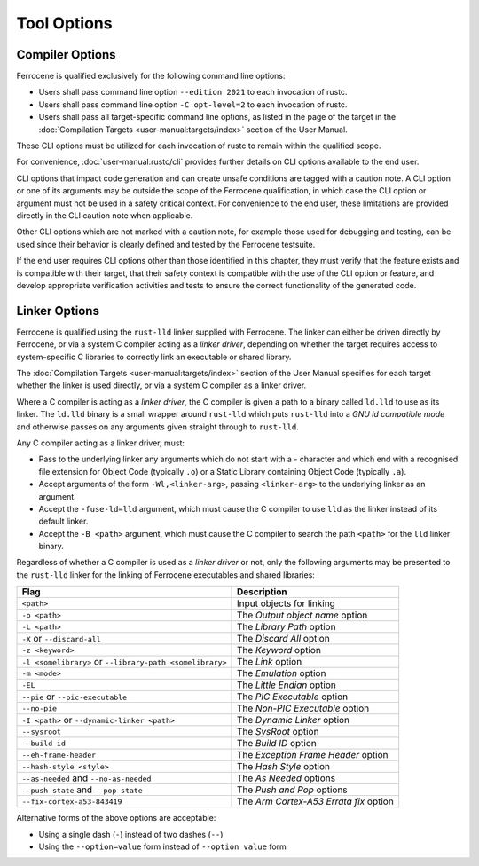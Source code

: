 .. SPDX-License-Identifier: MIT OR Apache-2.0
   SPDX-FileCopyrightText: The Ferrocene Developers

Tool Options
============

Compiler Options
----------------

Ferrocene is qualified exclusively for the following command line options:

- Users shall pass command line option ``--edition 2021`` to each invocation of
  rustc.

- Users shall pass command line option ``-C opt-level=2`` to each invocation of
  rustc.

- Users shall pass all target-specific command line options, as listed in the
  page of the target in the :doc:`Compilation Targets
  <user-manual:targets/index>` section of the User Manual.

These CLI options must be utilized for each invocation of rustc
to remain within the qualified scope.

For convenience, :doc:`user-manual:rustc/cli` provides further details on CLI options
available to the end user.

CLI options that impact code generation and can create unsafe conditions are
tagged with a caution note. A CLI option or one of its arguments may be outside
the scope of the Ferrocene qualification, in which case the CLI
option or argument must not be used in a safety critical context. For
convenience to the end user, these limitations are provided directly in the CLI
caution note when applicable.

Other CLI options which are not marked with a caution note, for example those
used for debugging and testing, can be used since their behavior is clearly
defined and tested by the Ferrocene testsuite.

If the end user requires CLI options other than those identified in this
chapter, they must verify that the feature exists and is compatible with their
target, that their safety context is compatible with the use of the CLI option or
feature, and develop appropriate verification activities and tests to ensure
the correct functionality of the generated code.

.. _linker-options:

Linker Options
--------------

Ferrocene is qualified using the ``rust-lld`` linker supplied with
Ferrocene. The linker can either be driven directly by Ferrocene, or via a
system C compiler acting as a *linker driver*, depending on whether the target
requires access to system-specific C libraries to correctly link an executable
or shared library.

The :doc:`Compilation Targets <user-manual:targets/index>` section of the User
Manual specifies for each target whether the linker is used directly, or via a
system C compiler as a linker driver.

Where a C compiler is acting as a *linker driver*, the C compiler is given a
path to a binary called ``ld.lld`` to use as its linker. The ``ld.lld`` binary
is a small wrapper around ``rust-lld`` which puts ``rust-lld`` into a *GNU ld
compatible mode* and otherwise passes on any arguments given straight through to
``rust-lld``.

Any C compiler acting as a linker driver, must:

- Pass to the underlying linker any arguments which do not start with a `-`
  character and which end with a recognised file extension for Object Code
  (typically ``.o``) or a Static Library containing Object Code (typically
  ``.a``).

- Accept arguments of the form ``-Wl,<linker-arg>``, passing ``<linker-arg>`` to
  the underlying linker as an argument.

- Accept the ``-fuse-ld=lld`` argument, which must cause the C compiler to use
  ``lld`` as the linker instead of its default linker.

- Accept the ``-B <path>`` argument, which must cause the C compiler to search
  the path ``<path>`` for the ``lld`` linker binary.

Regardless of whether a C compiler is used as a *linker driver* or not, only the
following arguments may be presented to the ``rust-lld`` linker for the linking
of Ferrocene executables and shared libraries:

.. list-table::
   :align: left
   :header-rows: 1

   * - Flag
     - Description

   * - ``<path>``
     - Input objects for linking

   * - ``-o <path>``
     - The *Output object name* option

   * - ``-L <path>``
     - The *Library Path* option

   * - ``-X`` or ``--discard-all``
     - The *Discard All* option

   * - ``-z <keyword>``
     - The *Keyword* option

   * - ``-l <somelibrary>`` or ``--library-path <somelibrary>``
     - The *Link* option

   * - ``-m <mode>``
     - The *Emulation* option

   * - ``-EL``
     - The *Little Endian* option

   * - ``--pie`` or ``--pic-executable``
     - The *PIC Executable* option

   * - ``--no-pie``
     - The *Non-PIC Executable* option

   * - ``-I <path>`` or ``--dynamic-linker <path>``
     - The *Dynamic Linker* option

   * - ``--sysroot``
     - The *SysRoot* option

   * - ``--build-id``
     - The *Build ID* option

   * - ``--eh-frame-header``
     - The *Exception Frame Header* option

   * - ``--hash-style <style>``
     - The *Hash Style* option

   * - ``--as-needed`` and ``--no-as-needed``
     - The *As Needed* options

   * - ``--push-state`` and ``--pop-state``
     - The *Push and Pop* options

   * - ``--fix-cortex-a53-843419``
     - The *Arm Cortex-A53 Errata fix* option

Alternative forms of the above options are acceptable:

- Using a single dash (``-``) instead of two dashes (``--``)

- Using the ``--option=value`` form instead of ``--option value`` form
